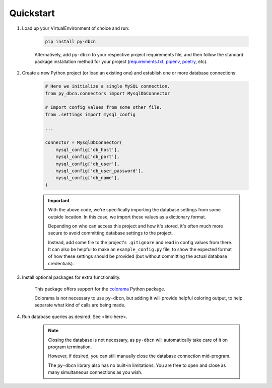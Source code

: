 Quickstart
**********

1. Load up your VirtualEnvironment of choice and run:

    .. code-block:: python

        pip install py-dbcn


    Alternatively, add ``py-dbcn`` to your respective project
    requirements file, and then follow the standard package installation method
    for your project
    (`requirements.txt <https://pip.pypa.io/en/stable/user_guide/#requirements-files>`_,
    `pipenv <https://pipenv.pypa.io/en/latest/>`_,
    `poetry <https://python-poetry.org/docs/>`_, etc).

2. Create a new Python project (or load an existing one) and establish one or
   more database connections:

    .. code-block:: python

        # Here we initialize a single MySQL connection.
        from py_dbcn.connectors import MysqlDbConnector

        # Import config values from some other file.
        from .settings import mysql_config

        ...

        connector = MysqlDbConnector(
            mysql_config['db_host'],
            mysql_config['db_port'],
            mysql_config['db_user'],
            mysql_config['db_user_password'],
            mysql_config['db_name'],
        )

    .. important::
        With the above code, we're specifically importing the database settings
        from some outside location. In this case, we import these values as
        a dictionary format.

        Depending on who can access this project and how it's stored, it's often
        much more secure to avoid committing database settings to the project.

        Instead, add some file to the project's ``.gitignore`` and read in
        config values from there. It can also be helpful to make an
        ``example_config.py`` file, to show the expected format of how these
        settings should be provided (but without committing the actual database
        credentials).

3. Install optional packages for extra functionality.

    This package offers support for the
    `colorama <https://pypi.org/project/colorama/>`_ Python package.

    Colorama is not necessary to use ``py-dbcn``, but adding it will provide
    helpful coloring output, to help separate what kind of calls are being made.

4. Run database queries as desired. See <link-here>.

    .. note::

        Closing the database is not necessary, as ``py-dbcn`` will automatically
        take care of it on program termination.

        However, if desired, you can still manually close the database
        connection mid-program.

        The ``py-dbcn`` library also has no built-in limitations. You are free
        to open and close as many simultaneous connections as you wish.

